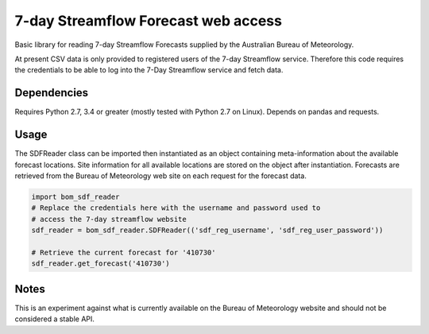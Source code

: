 7-day Streamflow Forecast web access
=======================================

Basic library for reading 7-day Streamflow Forecasts supplied by the Australian Bureau of Meteorology.

At present CSV data is only provided to registered users of the 7-day Streamflow service.
Therefore this code requires the credentials to be able to log into the 7-Day Streamflow service and fetch data.

Dependencies
------------

Requires Python 2.7, 3.4 or greater (mostly tested with Python 2.7 on Linux).
Depends on pandas and requests.

Usage
-----

The SDFReader class can be imported then instantiated as an object containing meta-information about the available forecast locations. Site information for all available locations are stored on the object after instantiation. Forecasts are retrieved from the Bureau of Meteorology web site on each request for the forecast data.

.. code:: python

    import bom_sdf_reader
    # Replace the credentials here with the username and password used to
    # access the 7-day streamflow website
    sdf_reader = bom_sdf_reader.SDFReader(('sdf_reg_username', 'sdf_reg_user_password'))

    # Retrieve the current forecast for '410730'
    sdf_reader.get_forecast('410730')

Notes
-----

This is an experiment against what is currently available on the Bureau of Meteorology website and should not be considered a stable API.
